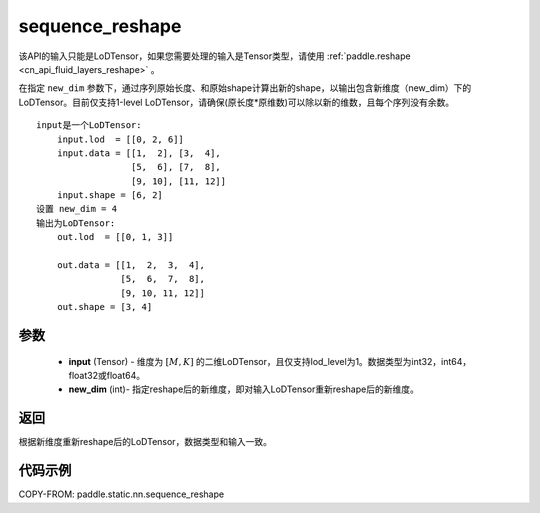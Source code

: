 .. _cn_api_fluid_layers_sequence_reshape:

sequence_reshape
-------------------------------


.. py:function:: paddle.static.nn.sequence_reshape(input, new_dim)


.. note::
该API的输入只能是LoDTensor，如果您需要处理的输入是Tensor类型，请使用 :ref:`paddle.reshape <cn_api_fluid_layers_reshape>` 。

在指定 ``new_dim`` 参数下，通过序列原始长度、和原始shape计算出新的shape，以输出包含新维度（new_dim）下的LoDTensor。目前仅支持1-level LoDTensor，请确保(原长度*原维数)可以除以新的维数，且每个序列没有余数。

::

    input是一个LoDTensor:
        input.lod  = [[0, 2, 6]]
        input.data = [[1,  2], [3,  4],
                      [5,  6], [7,  8],
                      [9, 10], [11, 12]]
        input.shape = [6, 2]
    设置 new_dim = 4
    输出为LoDTensor:
        out.lod  = [[0, 1, 3]]

        out.data = [[1,  2,  3,  4],
                    [5,  6,  7,  8],
                    [9, 10, 11, 12]]
        out.shape = [3, 4]



参数
:::::::::

    - **input** (Tensor) - 维度为 :math:`[M, K]` 的二维LoDTensor，且仅支持lod_level为1。数据类型为int32，int64，float32或float64。
    - **new_dim** (int)- 指定reshape后的新维度，即对输入LoDTensor重新reshape后的新维度。

返回
:::::::::
根据新维度重新reshape后的LoDTensor，数据类型和输入一致。


代码示例
:::::::::

COPY-FROM: paddle.static.nn.sequence_reshape
